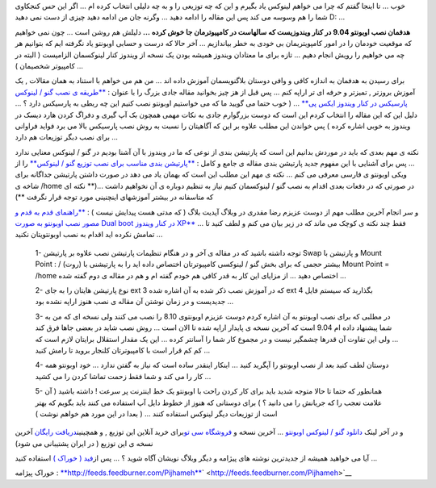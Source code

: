 .. title: مفصلتر اوبونتو نصب می کنیم ... 
.. date: 2009/9/9 6:2:4

خوب ... تا اینجا گفتم که چرا می خواهم لینوکس یاد بگیرم و این که چه
توزیعی را و به چه دلیلی انتخاب کرده ام ... اگر این حس کنجکاوی شما را هم
وسوسه می کند پس این مقاله را ادامه دهید ... وگرنه جان من ادامه دهید چیزی
از دست نمی دهید D: ...

**هدفمان نصب اوبونتو 9.04 در کنار ویندوزیست که سالهاست در کامپیوترمان جا
خوش کرده ...** دلیلش هم روشن است ... چون نمی خواهیم که موقعیت خودمان را
در امور کامپویتریمان بی خودی به خطر بیاندازیم ... آخر حالا که درست و
حسابی اوبونتو یاد نگرفته ایم که بتوانیم هر چه می خواهیم را رویش انجام
دهیم ... تازه برای ما معتادان ویندوز همیشه بودن یک نسخه از ویندوز کنار
لینوکسمان الزامیست ( البته در کامپیوتر شخصیمان ) ...

برای رسیدن به هدفمان به اندازه کافی و وافی دوستان بلاگنویسمان آموزش داده
اند ... من هم می خواهم با استناد به همان مقالات , یک آموزش بروزتر ,
تمیزتر و حرفه ای تر اراپه کنم ... پس قبل از هز چیز بخوانید مقاله جادی
بزرگ را با عنوان : `**طریقه ی نصب گنو / لینوکس پارسیکس در کنار ویندوز
ایکس پی** <http://freekeyboard.net/spip.php?article396>`__ ... ( خوب
حتما می گویید ما که می خواستیم اوبونتو نصب کنیم این چه ربطی به پارسیکس
دارد ؟ ... دلیل این که این مقاله را انتخاب کردم این است که دوست بزرگوارم
جادی به نکات مهمی همچون بک آپ گیری و دفراگ کردن هارد دیسک در ویندوز به
خوبی اشاره کرده ) پس خواندن این مطلب علاوه بر این که آگاهیتان را نسبت به
روش نصب پارسیکس بالا می برد فواید فراوانی برای نصب دبگر توزیعات هم دارد
...

نکته ی مهم بعدی که باید در موردش بدانیم این است که پارتیشن بندی از نوعی
که ما در ویندوز با آن آشنا بودیم در گنو / لینوکس معنایی ندارد ... پس
برای آشنایی با این مفهوم جدید پارتیشن بندی مقاله ی جامع و کامل :
`**پارتیشن بندی مناسب برای نصب توزیع گنو /
لینوکس** <http://wiki.ubuntu.ir/Installation/Partitioning>`__ را از ویکی
اوبونتو ی فارسی معرفی می کنم ... نکته ی مهم این مطلب این است که بهمان
یاد می دهد در صورت داشتن پارتیشن جداگانه برای شاخه ی /home در صورتی که
در دفعات بعدی اقدام به نصب گنو / لینوکسمان کنیم نیاز به تنظیم دوباره ی
آن نخواهیم داشت ...(\*\* نکته ای که متاسفانه در بیشتر آموزشهای اینچنینی
مورد توجه قرار نگرفت \*\*)

و سر انجام آخرین مطلب مهم از دوست عزیزم رضا مقدری در وبلاگ آپدیت بلاگ (
که مدتی هست پیدایش نیست ) : `**راهنمای قدم به قدم و مصور نصب اوبونتو به
صورت Dual boot در کنار ویندوز
XP** <http://www.updateblog.net/archive/2007/09/_ubuntu_dual_boot_xp.php>`__
... فقط چند نکته ی کوچک می ماند که در زیر بیان می کنم و لطف کنید تا
تمامش نکرده اید اقدام به نصب اوبونتویتان نکنید ...

    1- توجه داشته باشید که در مقاله ی آخر و در هنگام تنظیمات پارتیشن نصب
    علاوه بر پارتیشن Swap و پارتیشن با Mount Point : / (روت) بیشتر حجمی
    که برای بخش گنو / لینوکسی کامپیوترتان اختصاص داده اید را به پارتیشنی
    با Mount Point = /home اختصاص دهید ... از مزایای این کار به قدر کافی
    هم خودم گفته ام و هم در مقاله ی دوم گفته شده ...

    2- نوع پارتیشن هایتان را به جای ext 3 که در آموزش نصب ذکر شده به آن
    اشاره شده ext 4 بگذارید که سیستم فایل جدیدیست و در زمان نوشتن آن
    مقاله ی نصب هنوز اراپه نشده بود ...

    3- در مطلبی که برای نصب اوبونتو به آن اشاره کردم دوست عزیزم اوبونتوی
    8.10 را نصب می کنند ولی نسخه ای که من به شما پیشنهاد داده ام 9.04
    است که آخرین نسخه ی پایدار اراپه شده تا الان است ... روش نصب شاید در
    بعضی جاها فرق کند ... ولی این تفاوت آن قدرها چشمگیر نیست و در مجموع
    کار شما را آسانتر کرده ... این یک مقدار استقلال برایتان لازم است که
    کم کم قرار است با کامپیوترتان کلنجار بروید تا رامش کنید ...

    4- دوستان لطف کنید بعد از نصب اوبونتو را آپگرید کنید ... اینکار
    اینقدر ساده است که نیاز به گفتن ندارد ... خود اوبونتو همه کار را می
    کند و شما فقط زحمت تماشا کردن را می کشید ...

    5- همانطور که حتما تا حالا متوجه شدید باید برای کار کردن راحت با
    اوبونتو یک خط اینترنت پر سرعت ! داشته باشید ( آن علامت تعجب را که
    جریانش را می دانید ؟ ) برای دوستانی که هنوز از خطوط دایل آپ استفاده
    می کنند باید بگویم که بهتر است از توزیعات دیگر لینوکس استفاده کنند
    ... ( بعدا در این مورد هم خواهم نوشت )

و در آخر لینک `دانلود گنو / لینوکس
اوبونتو <http://www.ubuntu.com/getubuntu/download>`__ ... آخرین نسخه و
`فروشگاه سی
تو <http://www.google.com/url?sa=t&source=web&ct=res&cd=1&url=http%3A%2F%2Fsito.ir%2F&ei=SN-nSs3EN57imwP-y6j_BA&usg=AFQjCNEwnKquNYeDxsNfPTvaZHw35Y1qBw&sig2=ohhN6KSB-vAvqEsGNNnBtw>`__\ برای
خرید آنلاین این توزیع , و همچینین\ `دریافت
رایگان <https://shipit.ubuntu.com/>`__ آخرین نسخه ی این توزیع ( در ایران
پشتیبانی می شود)

آیا می خواهید همیشه از جدیدترین نوشته های پیژامه و دیگر وبلاگ نویشان
آگاه شوید ؟ ... پس از\ `فید ( خوراک
) <http://fa.wikipedia.org/wiki/%D9%81%DB%8C%D8%AF>`__ استفاده کنید ...

خوراک پیژامه :
`**http://feeds.feedburner.com/Pijhameh** <http://feeds.feedburner.com/Pijhameh>`__\ ` <http://feeds.feedburner.com/Pijhameh>`__
